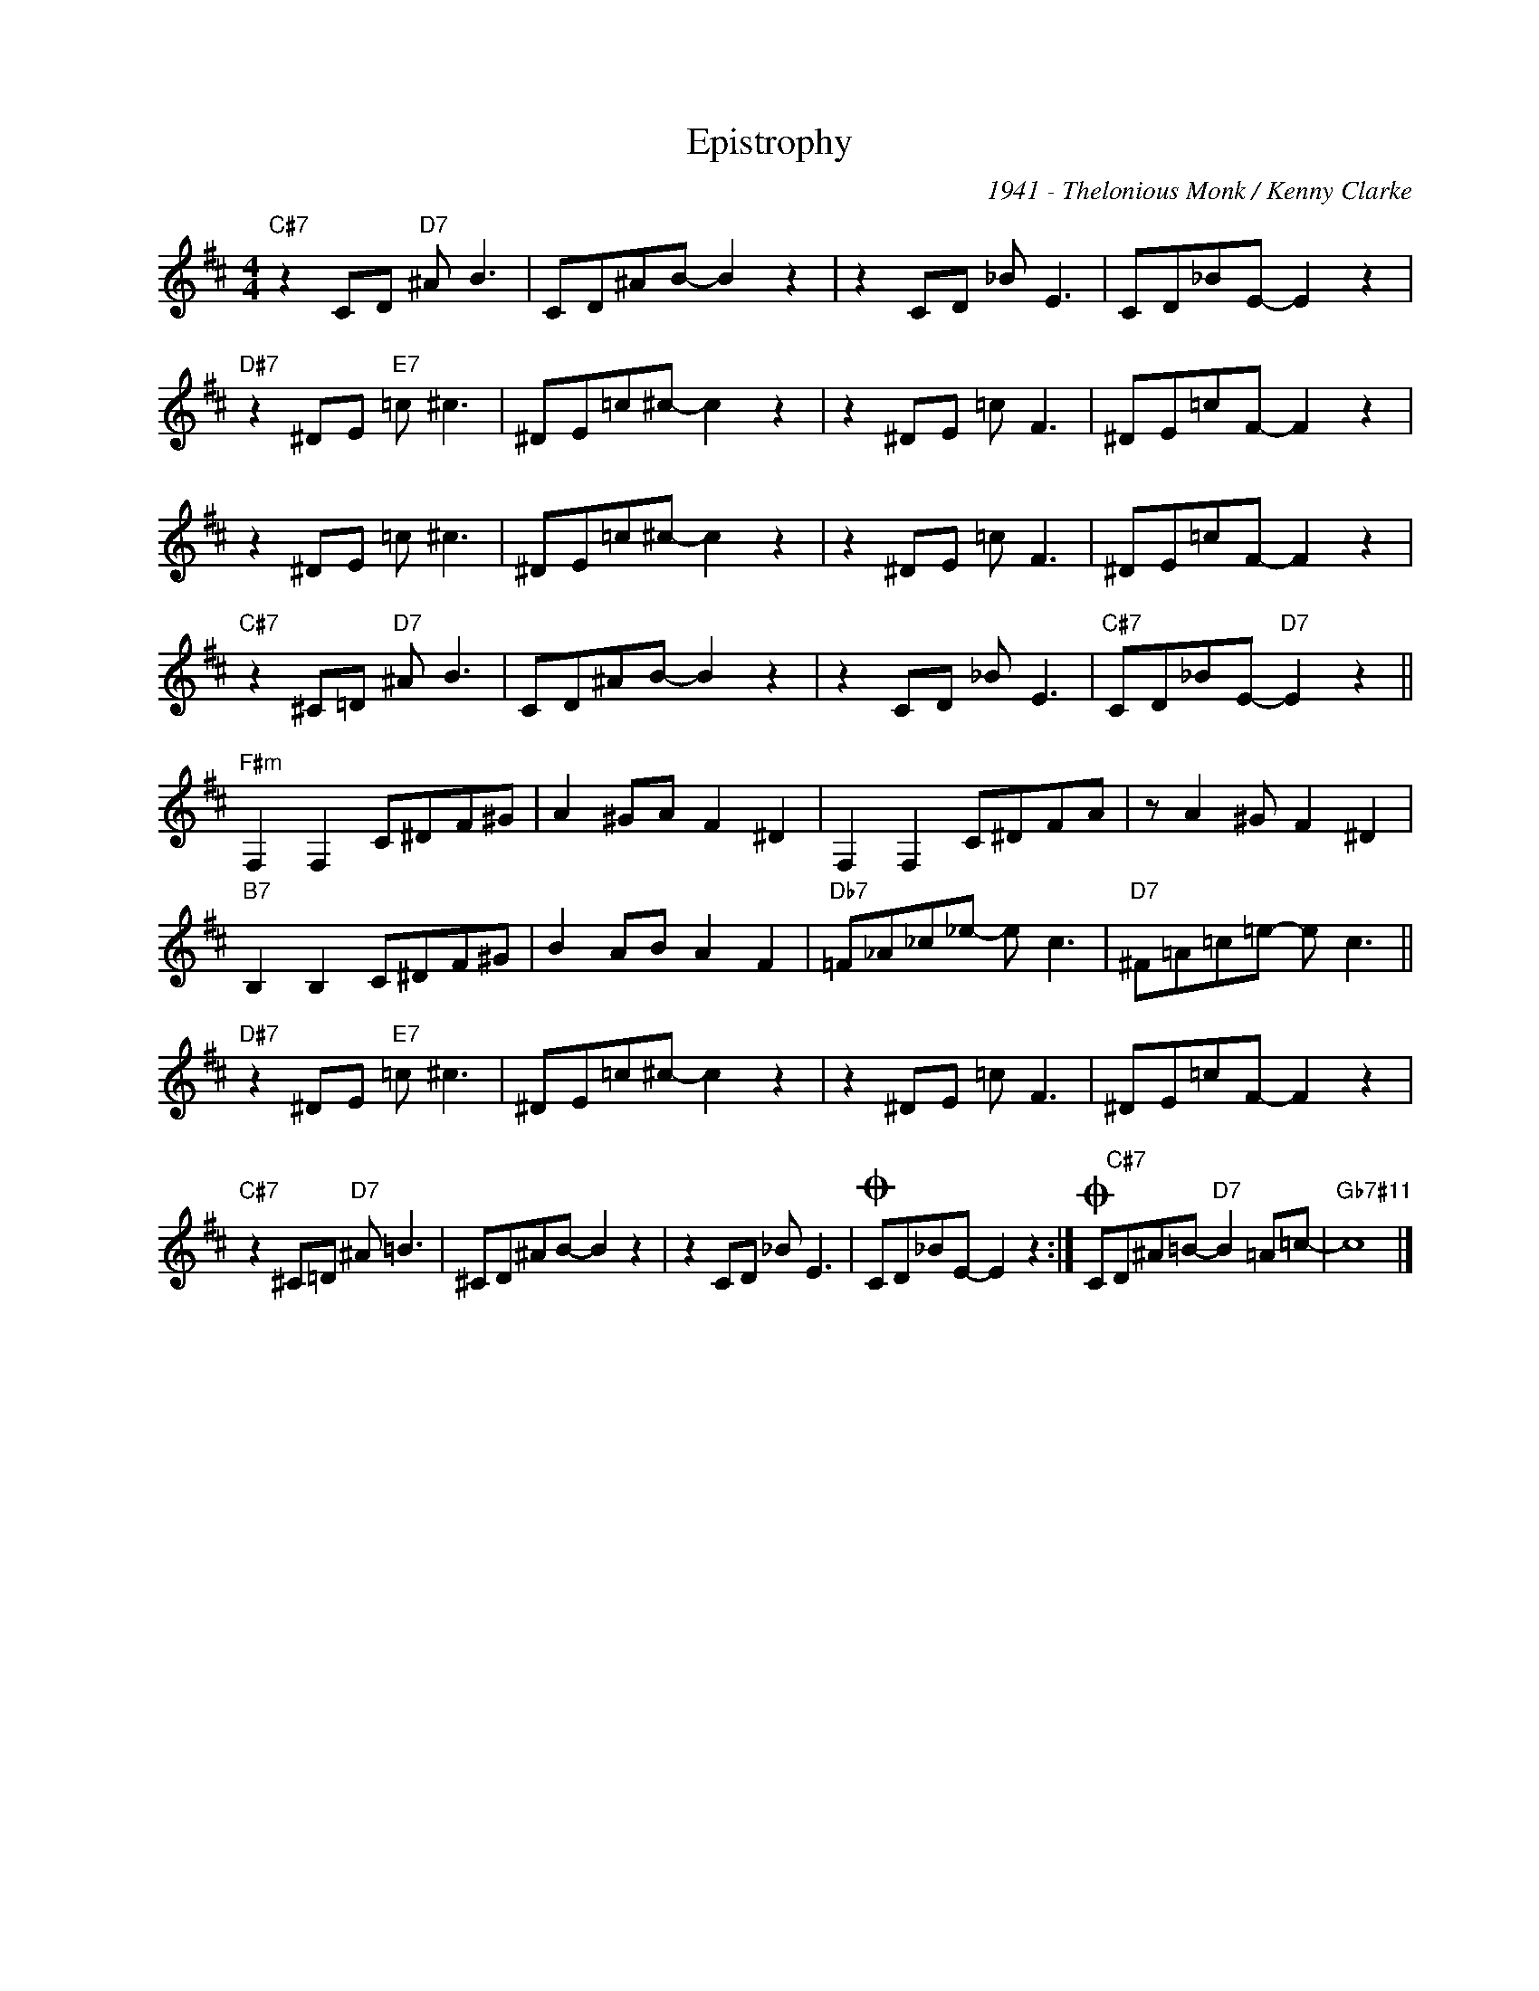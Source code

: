 X:1
T:Epistrophy
C:1941 - Thelonious Monk / Kenny Clarke
Z:www.realbook.site
L:1/8
M:4/4
I:linebreak $
K:D
V:1 treble nm=" " snm=" "
V:1
"C#7" z2 CD"D7" ^A B3 | CD^AB- B2 z2 | z2 CD _B E3 | CD_BE- E2 z2 |$"D#7" z2 ^DE"E7" =c ^c3 | %5
 ^DE=c^c- c2 z2 | z2 ^DE =c F3 | ^DE=cF- F2 z2 |$ z2 ^DE =c ^c3 | ^DE=c^c- c2 z2 | z2 ^DE =c F3 | %11
 ^DE=cF- F2 z2 |$"C#7" z2 ^C=D"D7" ^A B3 | CD^AB- B2 z2 | z2 CD _B E3 |"C#7" CD_BE-"D7" E2 z2 ||$ %16
"F#m" F,2 F,2 C^DF^G | A2 ^GA F2 ^D2 | F,2 F,2 C^DFA | z A2 ^G F2 ^D2 |$"B7" B,2 B,2 C^DF^G | %21
 B2 AB A2 F2 |"Db7" =F_A_c_e- e c3 |"D7" ^F=A=c=e- e c3 ||$"D#7" z2 ^DE"E7" =c ^c3 | %25
 ^DE=c^c- c2 z2 | z2 ^DE =c F3 | ^DE=cF- F2 z2 |$"C#7" z2 ^C=D"D7" ^A =B3 | ^CD^AB- B2 z2 | %30
 z2 CD _B E3 |O CD_BE- E2 z2 :|O C"C#7"D^A=B-"D7" B2 =A=c- |"Gb7#11" c8 |] %34

